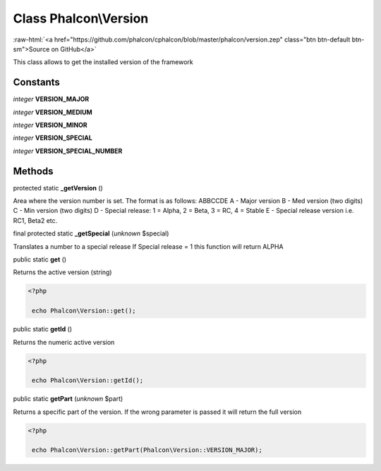 Class **Phalcon\\Version**
==========================

.. role:: raw-html(raw)
   :format: html

:raw-html:`<a href="https://github.com/phalcon/cphalcon/blob/master/phalcon/version.zep" class="btn btn-default btn-sm">Source on GitHub</a>`

This class allows to get the installed version of the framework


Constants
---------

*integer* **VERSION_MAJOR**

*integer* **VERSION_MEDIUM**

*integer* **VERSION_MINOR**

*integer* **VERSION_SPECIAL**

*integer* **VERSION_SPECIAL_NUMBER**

Methods
-------

protected static  **_getVersion** ()

Area where the version number is set. The format is as follows: ABBCCDE A - Major version B - Med version (two digits) C - Min version (two digits) D - Special release: 1 = Alpha, 2 = Beta, 3 = RC, 4 = Stable E - Special release version i.e. RC1, Beta2 etc.



final protected static  **_getSpecial** (*unknown* $special)

Translates a number to a special release If Special release = 1 this function will return ALPHA



public static  **get** ()

Returns the active version (string) 

.. code-block:: php

    <?php

     echo Phalcon\Version::get();




public static  **getId** ()

Returns the numeric active version 

.. code-block:: php

    <?php

     echo Phalcon\Version::getId();




public static  **getPart** (*unknown* $part)

Returns a specific part of the version. If the wrong parameter is passed it will return the full version 

.. code-block:: php

    <?php

     echo Phalcon\Version::getPart(Phalcon\Version::VERSION_MAJOR);




